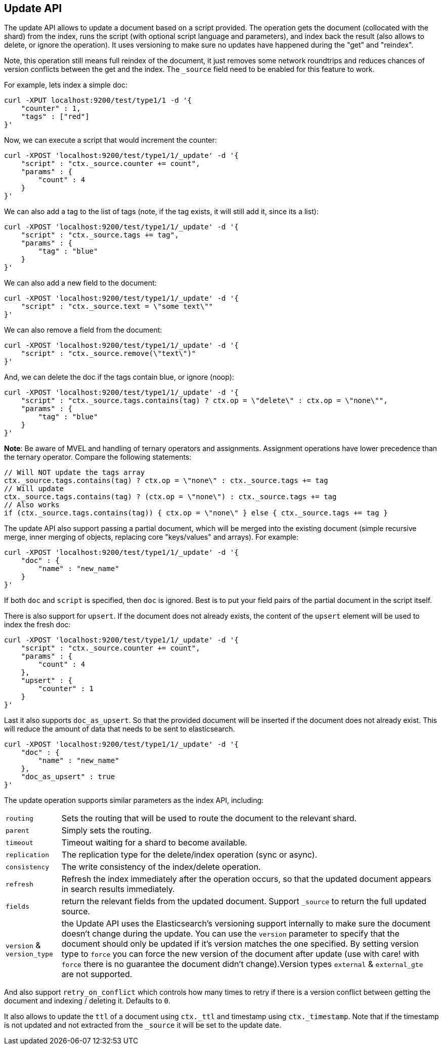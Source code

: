 [[docs-update]]
== Update API

The update API allows to update a document based on a script provided.
The operation gets the document (collocated with the shard) from the
index, runs the script (with optional script language and parameters),
and index back the result (also allows to delete, or ignore the
operation). It uses versioning to make sure no updates have happened
during the "get" and "reindex".

Note, this operation still means full reindex of the document, it just
removes some network roundtrips and reduces chances of version conflicts
between the get and the index. The `_source` field need to be enabled
for this feature to work.

For example, lets index a simple doc:

[source,js]
--------------------------------------------------
curl -XPUT localhost:9200/test/type1/1 -d '{
    "counter" : 1,
    "tags" : ["red"]
}'
--------------------------------------------------

Now, we can execute a script that would increment the counter:

[source,js]
--------------------------------------------------
curl -XPOST 'localhost:9200/test/type1/1/_update' -d '{
    "script" : "ctx._source.counter += count",
    "params" : {
        "count" : 4
    }
}'
--------------------------------------------------

We can also add a tag to the list of tags (note, if the tag exists, it
will still add it, since its a list):

[source,js]
--------------------------------------------------
curl -XPOST 'localhost:9200/test/type1/1/_update' -d '{
    "script" : "ctx._source.tags += tag",
    "params" : {
        "tag" : "blue"
    }
}'
--------------------------------------------------

We can also add a new field to the document:

[source,js]
--------------------------------------------------
curl -XPOST 'localhost:9200/test/type1/1/_update' -d '{
    "script" : "ctx._source.text = \"some text\""
}'
--------------------------------------------------

We can also remove a field from the document:

[source,js]
--------------------------------------------------
curl -XPOST 'localhost:9200/test/type1/1/_update' -d '{
    "script" : "ctx._source.remove(\"text\")"
}'
--------------------------------------------------

And, we can delete the doc if the tags contain blue, or ignore (noop):

[source,js]
--------------------------------------------------
curl -XPOST 'localhost:9200/test/type1/1/_update' -d '{
    "script" : "ctx._source.tags.contains(tag) ? ctx.op = \"delete\" : ctx.op = \"none\"",
    "params" : {
        "tag" : "blue"
    }
}'
--------------------------------------------------

*Note*: Be aware of MVEL and handling of ternary operators and
assignments. Assignment operations have lower precedence than the
ternary operator. Compare the following statements:

[source,js]
--------------------------------------------------
// Will NOT update the tags array
ctx._source.tags.contains(tag) ? ctx.op = \"none\" : ctx._source.tags += tag
// Will update
ctx._source.tags.contains(tag) ? (ctx.op = \"none\") : ctx._source.tags += tag
// Also works
if (ctx._source.tags.contains(tag)) { ctx.op = \"none\" } else { ctx._source.tags += tag }
--------------------------------------------------

The update API also support passing a partial document,
which will be merged into the existing document (simple recursive merge,
inner merging of objects, replacing core "keys/values" and arrays). For
example:

[source,js]
--------------------------------------------------
curl -XPOST 'localhost:9200/test/type1/1/_update' -d '{
    "doc" : {
        "name" : "new_name"
    }
}'
--------------------------------------------------

If both `doc` and `script` is specified, then `doc` is ignored. Best is
to put your field pairs of the partial document in the script itself.

There is also support for `upsert`. If the document does
not already exists, the content of the `upsert` element will be used to
index the fresh doc:

[source,js]
--------------------------------------------------
curl -XPOST 'localhost:9200/test/type1/1/_update' -d '{
    "script" : "ctx._source.counter += count",
    "params" : {
        "count" : 4
    },
    "upsert" : {
        "counter" : 1
    }
}'
--------------------------------------------------

Last it also supports `doc_as_upsert`. So that the
provided document will be inserted if the document does not already
exist. This will reduce the amount of data that needs to be sent to
elasticsearch.

[source,js]
--------------------------------------------------
curl -XPOST 'localhost:9200/test/type1/1/_update' -d '{
    "doc" : {
        "name" : "new_name"
    },
    "doc_as_upsert" : true
}'
--------------------------------------------------

The update operation supports similar parameters as the index API,
including:

[horizontal]
`routing`::     Sets the routing that will be used to route the 
                document to the relevant shard.

`parent`::      Simply sets the routing.

`timeout`::     Timeout waiting for a shard to become available.

`replication`:: The replication type for the delete/index operation
                (sync or async).

`consistency`:: The write consistency of the index/delete operation.

`refresh`::     Refresh the index immediately after the operation occurs,
                so that the updated document appears in search results 
                immediately.

`fields`::      return the relevant fields from the updated document.
                Support `_source` to return the full updated 
                source.

`version` & `version_type`:: the Update API uses the Elasticsearch's versioning
                support internally to make sure the document doesn't change
                during the update. You can use the `version` parameter to specify that the
                document should only be updated if it's version matches the one specified.
                By setting version type to `force` you can force the new version of the document
                after update (use with care! with `force` there is no guarantee the document
                didn't change).Version types `external` & `external_gte` are not supported.

                
And also support `retry_on_conflict` which controls how many times to
retry if there is a version conflict between getting the document and
indexing / deleting it. Defaults to `0`.

It also allows to update the `ttl` of a document using `ctx._ttl` and
timestamp using `ctx._timestamp`. Note that if the timestamp is not
updated and not extracted from the `_source` it will be set to the
update date.
